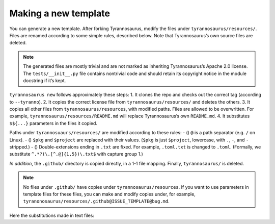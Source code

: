Making a new template
====================================

You can generate a new template. After forking Tyrannosaurus,
modify the files under ``tyrannosaurus/resources/``.
Files are renamed according to some simple rules, described below.
Note that Tyrannosaurus’s own source files are deleted.

.. note::

    The generated files are mostly trivial and are not marked as inheriting Tyrannosaurus’s Apache 2.0 license. The ``tests/__init__.py`` file contains nontrivial code and should retain its copyright notice in the module docstring if it’s kept.

``tyrannosaurus new`` follows approximately these steps:
1. It clones the repo and checks out the correct tag (according to ``--tyranno``).
2. It copies the correct license file from ``tyrannosaurus/resources/`` and deletes the others.
3. It copies all other files from ``tyrannosaurus/resources``, with modified paths. Files are allowed to be overwritten. For example, ``tyrannosaurus/resources/README.md`` will replace Tyrannosaurus’s own ``README.md``.
4. It substitutes ``$${...}`` parameters in the files it copied.

Paths under ``tyrannosuaurs/resources/`` are modified according to these rules:
- () ``@`` is a path separator (e.g. ``/`` on Linux).
- () ``$pkg`` and ``$project`` are replaced with their values. (``$pkg`` is just ``$project``, lowercase, with ``.``, ``-``, and ``-`` stripped.)
- () Double-extensions ending in ``.txt`` are fixed. For example, ``.toml.txt`` is changed to ``.toml``. (Formally, we substitute ``^.*?(\.[^.@]{1,5})\.txt$`` with capture group 1.)

*In addition*, the ``.github/`` directory is copied directly, in a 1-1 file mapping.
Finally, ``tyrannosaurus/`` is deleted.

.. note::

    No files under ``.github/`` have copies under ``tyrannosaurus/resources``. If you want to use parameters in template files for these files, you can make and modify copies under, for example, ``tyranonosaurus/resources/.github@ISSUE_TEMPLATE@bug.md``.

Here the substitutions made in text files:

=========================   ==================================
 parameter                   example
=========================   ==================================
``$${today}``                ``2021-01-06``
``$${today.year}``           ``2020``
``$${today.month}``          ``01``
``$${today.Month}``          ``January``
``$${today.day}``            ``06``
``$${now}``                  ``2021-01-06 14:37:03 +03:00``
``$${now.iso}``              ``2021-01-06T14:37:03+03:00``
``$${now.utc}``              ``2021-01-06 14:37:03 Z``
``$${now.utciso}``           ``2021-01-06T14:37:03+00:00``
``$${now.hour}``             ``14``
``$${now.minute}``           ``37``
``$${now.second}``           ``03``
``$${project}``              ``my special-project``
``$${Project}``              ``My Special-Project``
``$${PROJECT}``              ``MY SPECIAL-PROJECT``
``$${pkg}``                  ``myspecialproject``
``$${Pkg}``                  ``Myspecialproject``
``$${license}``              ``gpl2``
``$${license.family}``       ``GPL``
``$${license.name}``         ``GPL 2.0``
``$${license.spdx}``         ``GPL-2.0-or-later``
``$${license.header}``       <full copyright header>
``$${license.full}``         <full copyright file text>
``$${version}``              ``0.1``
``$${status.Name}``          ``Alpha``
``$${status.name}``          ``alpha``
``$${status.pypi}``          ``3 - Alpha``
``$${status.dunder}``        ``Development``
``$${status.Description}``   ``An alpha state``
``$${status.description}``   ``an alpha state``
``$${Description}``          ``My New Project``
``$${description}``          ``my new project``
``$${Description.}``         ``my new project.`` ['.' suffix if needed]
``$${authors}``              ``Joe Johnson, Kerri Ki``
``$${authors.list}``         ``["Joe Johnson", "Kerri Ki"]``
``$${keywords}``             ``python, fancy``
``$${keywords.list}``        ``["python", "fancy"]``
``$${tyranno.version}``      ``0.9.0``
=========================   ==================================
